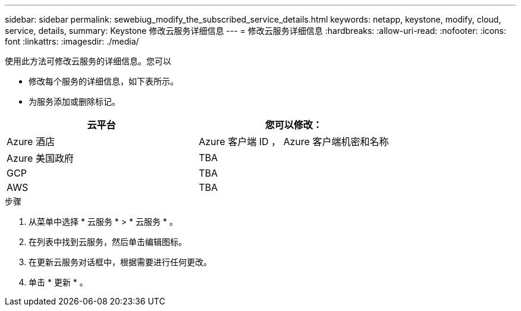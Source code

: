 ---
sidebar: sidebar 
permalink: sewebiug_modify_the_subscribed_service_details.html 
keywords: netapp, keystone, modify, cloud, service, details, 
summary: Keystone 修改云服务详细信息 
---
= 修改云服务详细信息
:hardbreaks:
:allow-uri-read: 
:nofooter: 
:icons: font
:linkattrs: 
:imagesdir: ./media/


[role="lead"]
使用此方法可修改云服务的详细信息。您可以

* 修改每个服务的详细信息，如下表所示。
* 为服务添加或删除标记。


|===
| 云平台 | 您可以修改： 


| Azure 酒店 | Azure 客户端 ID ， Azure 客户端机密和名称 


| Azure 美国政府 | TBA 


| GCP | TBA 


| AWS | TBA 
|===
.步骤
. 从菜单中选择 * 云服务 * > * 云服务 * 。
. 在列表中找到云服务，然后单击编辑图标。
. 在更新云服务对话框中，根据需要进行任何更改。
. 单击 * 更新 * 。

